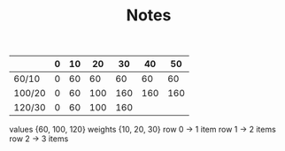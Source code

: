 #+TITLE: Notes
|        | 0 | 10 |  20 |  30 |  40 |  50 |
|--------+---+----+-----+-----+-----+-----|
| 60/10  | 0 | 60 |  60 |  60 |  60 |  60 |
| 100/20 | 0 | 60 | 100 | 160 | 160 | 160 |
| 120/30 | 0 | 60 | 100 | 160 |     |     |



values {60, 100, 120}
weights {10, 20, 30}
row 0 -> 1 item
row 1 -> 2 items
row 2 -> 3 items
